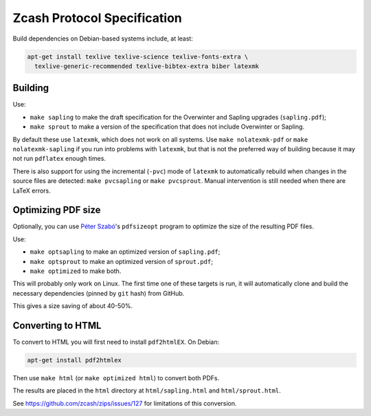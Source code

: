 ==============================
 Zcash Protocol Specification
==============================

Build dependencies on Debian-based systems include, at least:

.. code::

   apt-get install texlive texlive-science texlive-fonts-extra \
     texlive-generic-recommended texlive-bibtex-extra biber latexmk


Building
--------

Use:

* ``make sapling`` to make the draft specification for the Overwinter and
  Sapling upgrades (``sapling.pdf``);
* ``make sprout`` to make a version of the specification that does not
  include Overwinter or Sapling.

By default these use ``latexmk``, which does not work on all systems.
Use ``make nolatexmk-pdf`` or ``make nolatexmk-sapling`` if you run into
problems with ``latexmk``, but that is not the preferred way of building
because it may not run ``pdflatex`` enough times.

There is also support for using the incremental (``-pvc``) mode of
``latexmk`` to automatically rebuild when changes in the source files
are detected: ``make pvcsapling`` or ``make pvcsprout``.
Manual intervention is still needed when there are LaTeX errors.


Optimizing PDF size
-------------------

Optionally, you can use `Péter Szabó <https://github.com/pts>`_'s
``pdfsizeopt`` program to optimize the size of the resulting PDF files.

Use:

* ``make optsapling`` to make an optimized version of ``sapling.pdf``;
* ``make optsprout`` to make an optimized version of ``sprout.pdf``;
* ``make optimized`` to make both.

This will probably only work on Linux. The first time one of these
targets is run, it will automatically clone and build the necessary
dependencies (pinned by ``git`` hash) from GitHub.

This gives a size saving of about 40-50%.


Converting to HTML
------------------

To convert to HTML you will first need to install ``pdf2htmlEX``. On Debian:

.. code::

   apt-get install pdf2htmlex

Then use ``make html`` (or ``make optimized html``) to convert both PDFs.

The results are placed in the ``html`` directory at ``html/sapling.html``
and ``html/sprout.html``.

See `<https://github.com/zcash/zips/issues/127>`_ for limitations of
this conversion.
